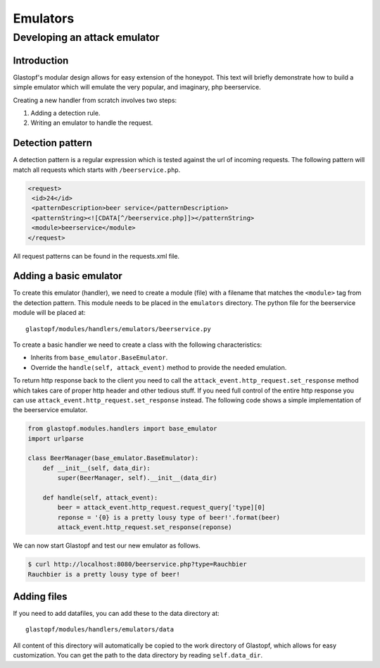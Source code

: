 =========
Emulators
=========

Developing an attack emulator
=============================

Introduction
------------
Glastopf's modular design allows for easy extension of the honeypot. This text will
briefly demonstrate how to build a simple emulator which will emulate the very popular, 
and imaginary, php beerservice.

Creating a new handler from scratch involves two steps:

1. Adding a detection rule.
2. Writing an emulator to handle the request.


Detection pattern
-----------------
A detection pattern is a regular expression which is tested against the url of
incoming requests. The following pattern will match all requests which starts
with ``/beerservice.php``.

.. code-block:: xml

    <request>
     <id>24</id>
     <patternDescription>beer service</patternDescription>
     <patternString><![CDATA[^/beerservice.php]]></patternString>
     <module>beerservice</module>
    </request>

All request patterns can be found in the requests.xml file.

Adding a basic emulator
-----------------------

To create this emulator (handler), we need to create a module (file) with a filename
that matches the ``<module>`` tag from the detection pattern. This module needs to be placed
in the ``emulators`` directory. The python file for the beerservice module will be placed at::

    glastopf/modules/handlers/emulators/beerservice.py

To create a basic handler we need to create a class with the following characteristics:

- Inherits from ``base_emulator.BaseEmulator``.
- Override the ``handle(self, attack_event)`` method to provide the needed emulation.

To return http response back to the client you need to call the ``attack_event.http_request.set_response`` method which
takes care of proper http header and other tedious stuff. If you need full control of the entire http response you can
use ``attack_event.http_request.set_response`` instead. The following code shows a simple implementation
of the beerservice emulator.

.. code-block:: python

    from glastopf.modules.handlers import base_emulator
    import urlparse

    class BeerManager(base_emulator.BaseEmulator):
        def __init__(self, data_dir):
            super(BeerManager, self).__init__(data_dir)

        def handle(self, attack_event):
            beer = attack_event.http_request.request_query['type][0]
            reponse = '{0} is a pretty lousy type of beer!'.format(beer)
            attack_event.http_request.set_response(reponse)


We can now start Glastopf and test our new emulator as follows.

.. code-block:: bash

    $ curl http://localhost:8080/beerservice.php?type=Rauchbier
    Rauchbier is a pretty lousy type of beer!

Adding files
------------
If you need to add datafiles, you can add these to the data directory at::

    glastopf/modules/handlers/emulators/data

All content of this directory will automatically be copied to the work directory
of Glastopf, which allows for easy customization. You can get the path to the
data directory by reading ``self.data_dir``.